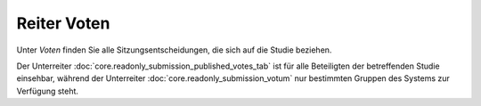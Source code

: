 ============
Reiter Voten
============

Unter *Voten* finden Sie alle Sitzungsentscheidungen, die sich auf die Studie beziehen.

Der Unterreiter :doc:`core.readonly_submission_published_votes_tab` ist für alle Beteiligten der betreffenden Studie einsehbar, während der Unterreiter :doc:`core.readonly_submission_votum` nur bestimmten Gruppen des Systems zur Verfügung steht.

